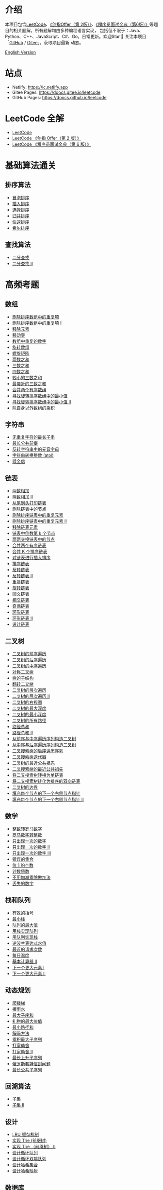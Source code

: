 * 介绍
  :PROPERTIES:
  :CUSTOM_ID: 介绍
  :END:
  本项目包含[[https://leetcode-cn.com/problemset/all/][LeetCode]]、[[https://leetcode-cn.com/problemset/lcof/][《剑指Offer（第 2版）》]]、[[https://leetcode-cn.com/problemset/lcci/][《程序员面试金典（第6版）》]]等题目的相关题解。所有题解均由多种编程语言实现，
  包括但不限于：Java、Python、C++、JavaScript、C#、Go，日常更新。欢迎Star 🌟 关注本项目「[[https://github.com/doocs/leetcode][GitHub]] / [[https://gitee.com/doocs/leetcode][Gitee]]」，获取项目最新
  动态。

  [[./README_EN.org][English Version]]

* 站点
  :PROPERTIES:
  :CUSTOM_ID: 站点
  :END:

  - Netlify: https://lc.netlify.app
  - Gitee Pages: https://doocs.gitee.io/leetcode
  - GitHub Pages: https://doocs.github.io/leetcode

* LeetCode 全解
  :PROPERTIES:
  :CUSTOM_ID: leetcode-全解
  :END:

  - [[./solution/README.org][LeetCode]]
  - [[./lcof/README.org][LeetCode 《剑指 Offer（第 2 版）》]]
  - [[./lcci/README.org][LeetCode 《程序员面试金典（第 6 版）》]]

* 基础算法通关
  :PROPERTIES:
  :CUSTOM_ID: 基础算法通关
  :END:
** 排序算法
   :PROPERTIES:
   :CUSTOM_ID: 排序算法
   :END:

   - [[./basic/sorting/BubbleSort/README.org][冒泡排序]]
   - [[./basic/sorting/InsertionSort/README.org][插入排序]]
   - [[./basic/sorting/SelectionSort/README.org][选择排序]]
   - [[./basic/sorting/MergeSort/README.org][归并排序]]
   - [[./basic/sorting/QuickSort/README.org][快速排序]]
   - [[./basic/sorting/ShellSort/README.org][希尔排序]]

** 查找算法
   :PROPERTIES:
   :CUSTOM_ID: 查找算法
   :END:

   - [[./basic/searching/BinarySearch/README.org][二分查找]]
   - [[./basic/searching/BinarySearch-II/README.org][二分查找 II]]

* 高频考题
  :PROPERTIES:
  :CUSTOM_ID: 高频考题
  :END:
** 数组
   :PROPERTIES:
   :CUSTOM_ID: 数组
   :END:

   - [[./solution/0000-0099/0026.Remove Duplicates from Sorted Array/README.org][删除排序数组中的重复项]]
   - [[./solution/0000-0099/0080.Remove Duplicates from Sorted Array II/README.org][删除排序数组中的重复项 II]]
   - [[./solution/0000-0099/0027.Remove Element/README.org][移除元素]]
   - [[./solution/0200-0299/0283.Move Zeroes/README.org][移动零]]
   - [[./lcof/面试题03. 数组中重复的数字/README.org][数组中重复的数字]]
   - [[./solution/0100-0199/0189.Rotate Array/README.org][旋转数组]]
   - [[./solution/0000-0099/0054.Spiral Matrix/README.org][螺旋矩阵]]
   - [[./solution/0000-0099/0001.Two Sum/README.org][两数之和]]
   - [[./solution/0000-0099/0015.3Sum/README.org][三数之和]]
   - [[./solution/0000-0099/0018.4Sum/README.org][四数之和]]
   - [[./solution/0200-0299/0259.3Sum Smaller/README.org][较小的三数之和]]
   - [[./solution/0000-0099/0016.3Sum Closest/README.org][最接近的三数之和]]
   - [[./solution/0000-0099/0088.Merge Sorted Array/README.org][合并两个有序数组]]
   - [[./solution/0100-0199/0153.Find Minimum in Rotated Sorted Array/README.org][寻找旋转排序数组中的最小值]]
   - [[./solution/0100-0199/0154.Find Minimum in Rotated Sorted Array II/README.org][寻找旋转排序数组中的最小值 II]]
   - [[./solution/0200-0299/0238.Product of Array Except Self/README.org][除自身以外数组的乘积]]

** 字符串
   :PROPERTIES:
   :CUSTOM_ID: 字符串
   :END:

   - [[./solution/0000-0099/0003.Longest Substring Without Repeating Characters/README.org][无重复字符的最长子串]]
   - [[./solution/0000-0099/0014.Longest Common Prefix/README.org][最长公共前缀]]
   - [[./solution/0300-0399/0345.Reverse Vowels of a String/README.org][反转字符串中的元音字母]]
   - [[./solution/0000-0099/0008.String to Integer %28atoi%29/README.org][字符串转换整数 (atoi)]]
   - [[./solution/0300-0399/0383.Ransom Note/README.org][赎金信]]

** 链表
   :PROPERTIES:
   :CUSTOM_ID: 链表
   :END:

   - [[./solution/0000-0099/0002.Add Two Numbers/README.org][两数相加]]
   - [[./solution/0400-0499/0445.Add Two Numbers II/README.org][两数相加 II]]
   - [[./lcof/面试题06. 从尾到头打印链表/README.org][从尾到头打印链表]]
   - [[./solution/0200-0299/0237.Delete Node in a Linked List/README.org][删除链表中的节点]]
   - [[./solution/0000-0099/0083.Remove Duplicates from Sorted List/README.org][删除排序链表中的重复元素]]
   - [[./solution/0000-0099/0082.Remove Duplicates from Sorted List II/README.org][删除排序链表中的重复元素 II]]
   - [[./solution/0200-0299/0203.Remove Linked List Elements/README.org][移除链表元素]]
   - [[./lcci/02.02.Kth Node From End of List/README.org][链表中倒数第 k 个节点]]
   - [[./solution/0000-0099/0024.Swap Nodes in Pairs/README.org][两两交换链表中的节点]]
   - [[./solution/0000-0099/0021.Merge Two Sorted Lists/README.org][合并两个有序链表]]
   - [[./solution/0000-0099/0023.Merge k Sorted Lists/README.org][合并 K 个排序链表]]
   - [[./solution/0100-0199/0147.Insertion Sort List/README.org][对链表进行插入排序]]
   - [[./solution/0100-0199/0148.Sort List/README.org][排序链表]]
   - [[./solution/0200-0299/0206.Reverse Linked List/README.org][反转链表]]
   - [[./solution/0000-0099/0092.Reverse Linked List II/README.org][反转链表 II]]
   - [[./solution/0100-0199/0143.Reorder List/README.org][重排链表]]
   - [[./solution/0000-0099/0061.Rotate List/README.org][旋转链表]]
   - [[./solution/0200-0299/0234.Palindrome Linked List/README.org][回文链表]]
   - [[./solution/0100-0199/0160.Intersection of Two Linked Lists/README.org][相交链表]]
   - [[./solution/0300-0399/0328.Odd Even Linked List/README.org][奇偶链表]]
   - [[./solution/0100-0199/0141.Linked List Cycle/README.org][环形链表]]
   - [[./solution/0100-0199/0142.Linked List Cycle II/README.org][环形链表 II]]
   - [[./solution/0700-0799/0707.Design Linked List/README.org][设计链表]]

** 二叉树
   :PROPERTIES:
   :CUSTOM_ID: 二叉树
   :END:

   - [[./solution/0100-0199/0144.Binary Tree Preorder Traversal/README.org][二叉树的前序遍历]]
   - [[./solution/0100-0199/0145.Binary Tree Postorder Traversal/README.org][二叉树的后序遍历]]
   - [[./solution/0000-0099/0094.Binary Tree Inorder Traversal/README.org][二叉树的中序遍历]]
   - [[./solution/0100-0199/0101.Symmetric Tree/README.org][对称二叉树]]
   - [[./lcof/面试题26. 树的子结构/README.org][树的子结构]]
   - [[./solution/0200-0299/0226.Invert Binary Tree/README.org][翻转二叉树]]
   - [[./solution/0100-0199/0102.Binary Tree Level Order Traversal/README.org][二叉树的层次遍历]]
   - [[./solution/0100-0199/0107.Binary Tree Level Order Traversal II/README.org][二叉树的层次遍历 II]]
   - [[./solution/0100-0199/0199.Binary Tree Right Side View/README.org][二叉树的右视图]]
   - [[./solution/0100-0199/0104.Maximum Depth of Binary Tree/README.org][二叉树的最大深度]]
   - [[./solution/0100-0199/0111.Minimum Depth of Binary Tree/README.org][二叉树的最小深度]]
   - [[./solution/0200-0299/0257.Binary Tree Paths/README.org][二叉树的所有路径]]
   - [[./solution/0100-0199/0112.Path Sum/README.org][路径总和]]
   - [[./solution/0100-0199/0113.Path Sum II/README.org][路径总和 II]]
   - [[./solution/0100-0199/0105.Construct Binary Tree from Preorder and Inorder Traversal/README.org][从前序与中序遍历序列构造二叉树]]
   - [[./solution/0100-0199/0106.Construct Binary Tree from Inorder and Postorder Traversal/README.org][从中序与后序遍历序列构造二叉树]]
   - [[./lcof/面试题33. 二叉搜索树的后序遍历序列/README.org][二叉搜索树的后序遍历序列]]
   - [[./solution/0100-0199/0173.Binary Search Tree Iterator/README.org][二叉搜索树迭代器]]
   - [[./solution/0200-0299/0235.Lowest Common Ancestor of a Binary Search Tree/README.org][二叉树的最近公共祖先]]
   - [[./solution/0200-0299/0236.Lowest Common Ancestor of a Binary Tree/README.org][二叉搜索树的最近公共祖先]]
   - [[./lcci/17.12.BiNode/README.org][将二叉搜索树转换为单链表]]
   - [[./solution/0400-0499/0426.Convert Binary Search Tree to Sorted Doubly Linked List/README.org][将二叉搜索树转化为排序的双向链表]]
   - [[./solution/0500-0599/0545.Boundary of Binary Tree/README.org][二叉树的边界]]
   - [[./solution/0100-0199/0116.Populating Next Right Pointers in Each Node/README.org][填充每个节点的下一个右侧节点指针]]
   - [[./solution/0100-0199/0117.Populating Next Right Pointers in Each Node II/README.org][填充每个节点的下一个右侧节点指针 II]]

** 数学
   :PROPERTIES:
   :CUSTOM_ID: 数学
   :END:

   - [[./solution/0000-0099/0012.Integer to Roman/README.org][整数转罗马数字]]
   - [[./solution/0000-0099/0013.Roman to Integer/README.org][罗马数字转整数]]
   - [[./solution/0100-0199/0136.Single Number/README.org][只出现一次的数字]]
   - [[./solution/0100-0199/0137.Single Number II/README.org][只出现一次的数字 II]]
   - [[./solution/0200-0299/0260.Single Number III/README.org][只出现一次的数字 III]]
   - [[./solution/0600-0699/0645.Set Mismatch/README.org][错误的集合]]
   - [[./solution/0100-0199/0191.Number of 1 Bits/README.org][位 1 的个数]]
   - [[./solution/0200-0299/0204.Count Primes/README.org][计数质数]]
   - [[./lcof/面试题65. 不用加减乘除做加法/README.org][不用加减乘除做加法]]
   - [[./solution/0200-0299/0268.Missing Number/README.org][丢失的数字]]

** 栈和队列
   :PROPERTIES:
   :CUSTOM_ID: 栈和队列
   :END:

   - [[./solution/0000-0099/0020.Valid Parentheses/README.org][有效的括号]]
   - [[./solution/0100-0199/0155.Min Stack/README.org][最小栈]]
   - [[./lcof/面试题59 - II. 队列的最大值/README.org][队列的最大值]]
   - [[./solution/0200-0299/0232.Implement Queue using Stacks/README.org][用栈实现队列]]
   - [[./solution/0200-0299/0225.Implement Stack using Queues/README.org][用队列实现栈]]
   - [[./solution/0100-0199/0150.Evaluate Reverse Polish Notation/README.org][逆波兰表达式求值]]
   - [[./solution/0900-0999/0933.Number of Recent Calls/README.org][最近的请求次数]]
   - [[./solution/0700-0799/0739.Daily Temperatures/README.org][每日温度]]
   - [[./solution/0200-0299/0227.Basic Calculator II/README.org][基本计算器 II]]
   - [[./solution/0400-0499/0496.Next Greater Element I/README.org][下一个更大元素 I]]
   - [[./solution/0500-0599/0503.Next Greater Element II/README.org][下一个更大元素 II]]

** 动态规划
   :PROPERTIES:
   :CUSTOM_ID: 动态规划
   :END:

   - [[./solution/0000-0099/0070.Climbing Stairs/README.org][爬楼梯]]
   - [[./solution/0000-0099/0042.Trapping Rain Water/README.org][接雨水]]
   - [[./solution/0000-0099/0053.Maximum Subarray/README.org][最大子序和]]
   - [[./lcof/面试题47. 礼物的最大价值/README.org][礼物的最大价值]]
   - [[./solution/0000-0099/0064.Minimum Path Sum/README.org][最小路径和]]
   - [[./solution/0000-0099/0091.Decode Ways/README.org][解码方法]]
   - [[./solution/0100-0199/0152.Maximum Product Subarray/README.org][乘积最大子序列]]
   - [[./solution/0100-0199/0198.House Robber/README.org][打家劫舍]]
   - [[./solution/0200-0299/0213.House Robber II/README.org][打家劫舍 II]]
   - [[./solution/0300-0399/0300.Longest Increasing Subsequence/README.org][最长上升子序列]]
   - [[./solution/0300-0399/0354.Russian Doll Envelopes/README.org][俄罗斯套娃信封问题]]
   - [[./solution/1100-1199/1143.Longest Common Subsequence/README.org][最长公共子序列]]

** 回溯算法
   :PROPERTIES:
   :CUSTOM_ID: 回溯算法
   :END:

   - [[./solution/0000-0099/0078.Subsets/README.org][子集]]
   - [[./solution/0000-0099/0090.Subsets II/README.org][子集 II]]

** 设计
   :PROPERTIES:
   :CUSTOM_ID: 设计
   :END:

   - [[./solution/0100-0199/0146.Lru Cache/README.org][LRU 缓存机制]]
   - [[./solution/0200-0299/0208.Implement Trie %28Prefix Tree%29/README.org][实现 Trie (前缀树)]]
   - [[./solution/1800-1899/1804.Implement Trie II %28Prefix Tree%29/README.org][实现 Trie （前缀树） II]]
   - [[./solution/0600-0699/0622.Design Circular Queue/README.org][设计循环队列]]
   - [[./solution/0600-0699/0641.Design Circular Deque/README.org][设计循环双端队列]]
   - [[./solution/0700-0799/0705.Design HashSet/README.org][设计哈希集合]]
   - [[./solution/0700-0799/0706.Design HashMap/README.org][设计哈希映射]]

** 数据库
   :PROPERTIES:
   :CUSTOM_ID: 数据库
   :END:

   - [[./solution/0100-0199/0175.Combine Two Tables/README.org][组合两个表]]
   - [[./solution/0100-0199/0176.Second Highest Salary/README.org][第二高的薪水]]
   - [[./solution/0100-0199/0177.Nth Highest Salary/README.org][第 N 高的薪水]]
   - [[./solution/0100-0199/0178.Rank Scores/README.org][分数排名]]

* 维护者
  :PROPERTIES:
  :CUSTOM_ID: 维护者
  :END:

  - [[https://github.com/yanglbme][Yang Libin]]
  - [[https://github.com/MaoLongLong][Mao Longlong]]

* 加入我们
  :PROPERTIES:
  :CUSTOM_ID: 加入我们
  :END:
  刷编程题的最大好处就是可以锻炼解决问题的思维能力。相信我，「如何去思考」​本身也是一项需要不断学习和练习的技能。非常感谢
  前微软工程师、现蚂蚁金服技术专家[@kfstorm](https://github.com/kfstorm) 贡献了本项目的所有[[https://github.com/doocs/leetcode/pull/245][C# 题解]]。

  如果你对本项目感兴趣，并且希望加入我们刷题小分队，欢迎随时提交[[https://github.com/doocs/leetcode/pulls][PR]]。请参考如下步骤：

  1. 将本项目 fork 到你的个人 GitHub / Gitee 帐户，然后 clone到你的本地机器；
  2. 对项目做出一些变更，然后使用 git add、commit、push等命令将你的本地变更提交到你的远程 GitHub / Gitee 仓库；
  3. 将你的变更以 PR的形式提交过来，项目的维护人员会在第一时间对你的变更进行 review！
  4. 你也可以参考帮助文档「[[https://help.github.com/cn][GitHub]] / [[https://gitee.com/help][Gitee]]」了解更多细节。

  [[https://www.gitpod.io][Gitpod.io]]是一个免费的在线开发环境，你也可以使用它参与本项目。

* 贡献者
  :PROPERTIES:
  :CUSTOM_ID: 贡献者
  :END:
  非常感谢以下所有朋友对本项目的贡献，你们是最可爱的人！

* 赞助者
  :PROPERTIES:
  :CUSTOM_ID: 赞助者
  :END:
  特别感谢以下个人、组织对本项目的赞助！

  #+begin_quote
  "/You help the developer community practice for interviews, and there
  is nothing better we could ask for./" --
  [[https://opencollective.com/alan-yessenbayev][Alan Yessenbayev]]
  #+end_quote

* 推荐者
  :PROPERTIES:
  :CUSTOM_ID: 推荐者
  :END:
  知名互联网科技博主 [@爱可可-爱生活](https://weibo.com/fly51fly)微博推荐。

* 许可证
  :PROPERTIES:
  :CUSTOM_ID: 许可证
  :END:
  知识共享 版权归属-相同方式共享 4.0 国际 公共许可证
